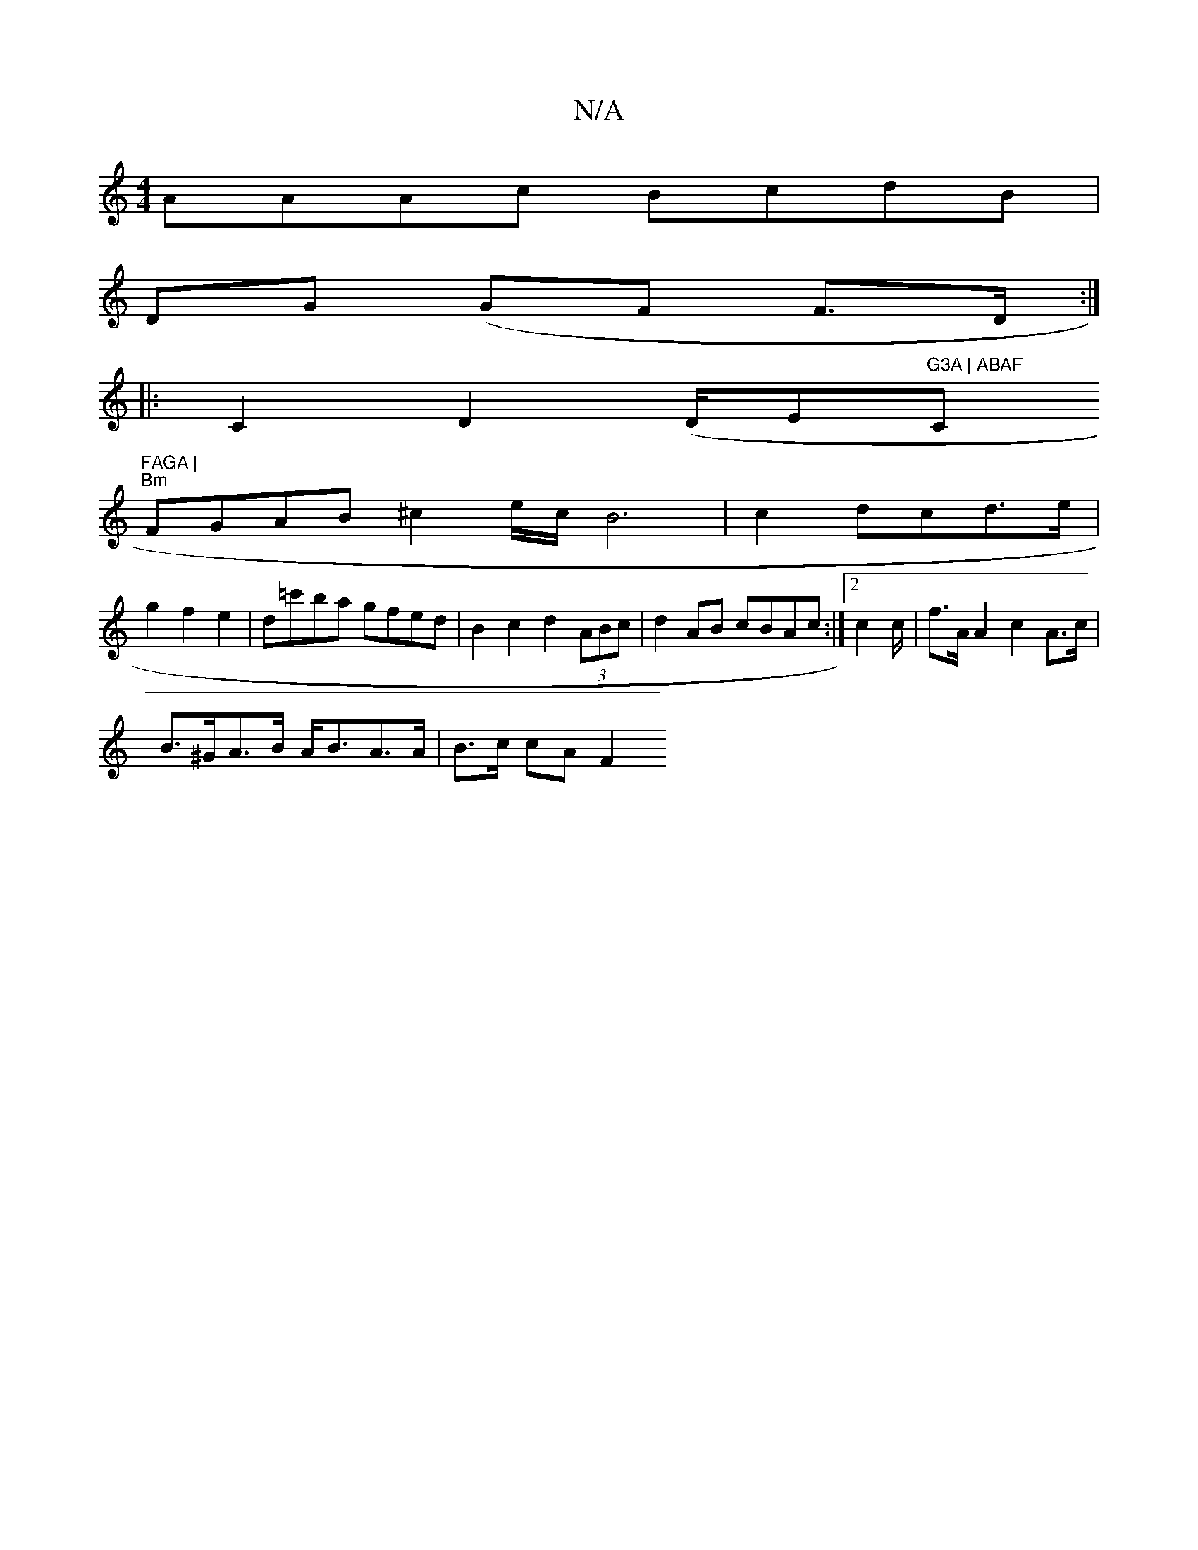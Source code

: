 X:1
T:N/A
M:4/4
R:N/A
K:Cmajor
 AAAc BcdB |
DG (GF F>D :|:
C2 D2 (D/E"G3A | ABAF "C1"FAGA |
"Bm"FGAB ^c2 e/2c/B6|c2dcd3/2e/|
g2f2 2 e2|d=c'ba gfed | B2 c2 d2 (3ABc | d2AB cBAc :|2 c2 c/ | f>A A2 c2 A>c |
B>^GA>B A<BA>A | B>c cA F2 